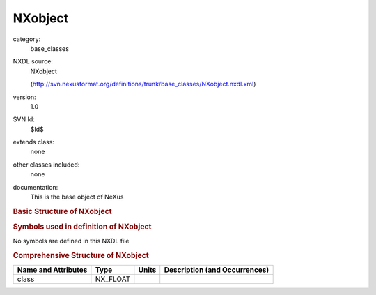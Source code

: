 ..  _NXobject:

########
NXobject
########

.. index::  ! . NXDL base_classes; NXobject

category:
    base_classes

NXDL source:
    NXobject
    
    (http://svn.nexusformat.org/definitions/trunk/base_classes/NXobject.nxdl.xml)

version:
    1.0

SVN Id:
    $Id$

extends class:
    none

other classes included:
    none

documentation:
    This is the base object of NeXus
    


.. rubric:: Basic Structure of **NXobject**

.. code-block:: text
    :linenos:
    
    NXobject (base class, version 1.0)
    

.. rubric:: Symbols used in definition of **NXobject**

No symbols are defined in this NXDL file





.. rubric:: Comprehensive Structure of **NXobject**

+---------------------+----------+-------+-------------------------------+
| Name and Attributes | Type     | Units | Description (and Occurrences) |
+=====================+==========+=======+===============================+
| class               | NX_FLOAT | ..    | ..                            |
+---------------------+----------+-------+-------------------------------+
